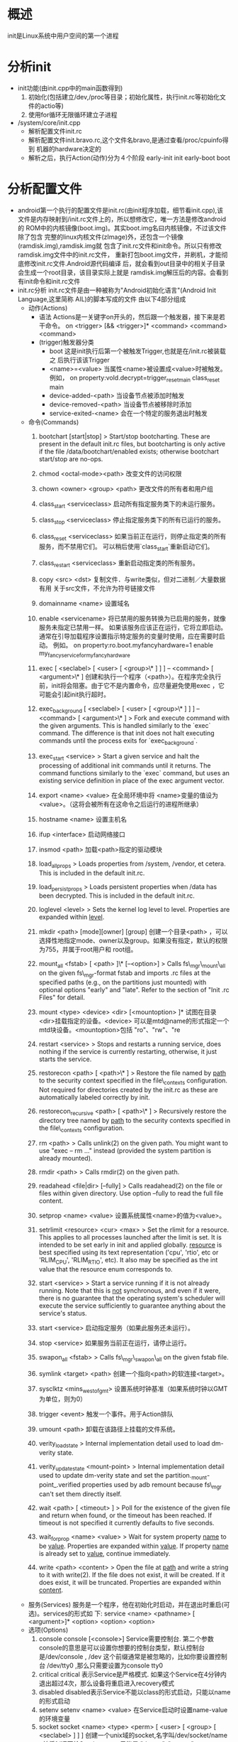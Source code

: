 * 概述
  init是Linux系统中用户空间的第一个进程
* 分析init
  + init功能(由init.cpp中的main函数得到)
    1) 初始化(包括建立/dev,/proc等目录；初始化属性，执行init.rc等初始化文
       件的actio等)
    2) 使用for循环无限循环建立子进程
  + /system/core/init.cpp
    + 解析配置文件init.rc
    + 解析配置文件init.bravo.rc,这个文件名bravo,是通过查看/proc/cpuinfo得到
      机器的hardware决定的
    + 解析之后，执行Action(动作)分为４个阶段
      early-init
      init
      early-boot
      boot
* 分析配置文件
  + android第一个执行的配置文件是init.rc(由init程序加载，细节看init.cpp),该
    文件是内存映射到/init.rc文件上的，所以想修改它，唯一方法是修改android的
    ROM中的内核镜像(boot.img)。其实boot.img名曰内核镜像，不过该文件除了包含
    完整的linux内核文件(zImage)外，还包含一个镜像(ramdisk.img),ramdisk.img就
    包含了init.rc文件和init命令。所以只有修改ramdisk.img文件中的init.rc文件，
    重新打包boot.img文件，并刷机，才能彻底修改init.rc文件.Android源代码编译
    后，就会看到out目录中的相关子目录会生成一个root目录，该目录实际上就是
    ramdisk.img解压后的内容。会看到有init命令和init.rc文件
  + init.rc分析
    init.rc文件是由一种被称为"Android初始化语言"(Android Init Language,这里简称
    AIL)的脚本写成的文件
    由以下4部分组成
    + 动作(Actions)
      + 语法
        Actions是一关键字on开头的，然后跟一个触发器，接下来是若干命令。
        on <trigger> [&& <trigger>]*
        <command>
        <command>
        <command>
      + (trigger)触发器分类
        + boot
          这是init执行后第一个被触发Trigger,也就是在/init.rc被装载之
          后执行该该Trigger
        + <name>=<value>
          当属性<name>被设置成<value>时被触发。例如，
          on property:vold.decrypt=trigger_reset_main
          class_reset main
        + device-added-<path>
          当设备节点被添加时触发
        + device-removed-<path>
          当设备节点被移除时添加
        + service-exited-<name>
          会在一个特定的服务退出时触发
    + 命令(Commands)
      1. bootchart [start|stop]
         > Start/stop bootcharting. These are present in the default init.rc files,
         but bootcharting is only active if the file /data/bootchart/enabled exists;
         otherwise bootchart start/stop are no-ops.
      2. chmod <octal-mode><path>
         改变文件的访问权限
      3. chown <owner> <group> <path>
         更改文件的所有者和用户组
      4. class_start <serviceclass>
         启动所有指定服务类下的未运行服务。
      5. class_stop <serviceclass>
         停止指定服务类下的所有已运行的服务。
      6. class_reset <serviceclass>
         如果当前正在运行，则停止指定类的所有服务，而不禁用它们。 可以稍后使用`class_start`重新启动它们。
      7. class_restart <serviceclass>
         重新启动指定类的所有服务。
      8. copy <src> <dst>
         复制文件．与write类似，但对二进制／大量数据有用
         关于src文件，不允许为符号链接文件
      9. domainname <name>
         设置域名
      10. enable <servicename>
          将已禁用的服务转换为已启用的服务，就像服务未指定已禁用一样。
          如果该服务应该正在运行，它将立即启动。 通常在引导加载程序设置指示特定服务的变量时使用，应在需要时启动。 例如。
          on property:ro.boot.myfancyhardware=1
          enable my_fancy_service_for_my_fancy_hardware
      11. exec [ <seclabel> [ <user> [ <group>\* ] ] ] -- <command> [ <argument>\* ]
          创建和执行一个程序（<path>）。在程序完全执行前，init将会阻塞。由于它不是内置命令，应尽量避免使用exec ，它可能会引起init执行超时。
      12. exec_background [ <seclabel> [ <user> [ <group>\* ] ] ] -- <command> [ <argument>\* ]
          > Fork and execute command with the given arguments. This is handled similarly
          to the `exec` command. The difference is that init does not halt executing
          commands until the process exits for `exec_background`.
      13. exec_start <service>
          > Start a given service and halt the processing of additional init commands
          until it returns.  The command functions similarly to the `exec` command,
          but uses an existing service definition in place of the exec argument vector.
      14. export <name> <value>
          在全局环境中将 <name>变量的值设为<value>。（这将会被所有在这命令之后运行的进程所继承）
      15. hostname <name>
          设置主机名
      16. ifup <interface>
          启动网络接口
      17. insmod <path>
          加载<path>指定的驱动模块
      18. load_all_props
          > Loads properties from /system, /vendor, et cetera.
          This is included in the default init.rc.
      19. load_persist_props
          > Loads persistent properties when /data has been decrypted.
          This is included in the default init.rc.
      20. loglevel <level>
          > Sets the kernel log level to level. Properties are expanded within _level_.
      21. mkdir <path> [mode][owner] [group]
          创建一个目录<path> ，可以选择性地指定mode、owner以及group。如果没有指定，默认的权限为755，并属于root用户和 root组。
      22. mount_all <fstab> [ <path> ]\* [--<option>]
          > Calls fs\_mgr\_mount\_all on the given fs\_mgr-format fstab and imports .rc files
          at the specified paths (e.g., on the partitions just mounted) with optional
          options "early" and "late".
          Refer to the section of "Init .rc Files" for detail.
      23. mount <type> <device> <dir> [<mountoption> ]*
          试图在目录<dir>挂载指定的设备。<device> 可以是mtd@name的形式指定一个mtd块设备。<mountoption>包括 "ro"、"rw"、"re
      24. restart <service>
          > Stops and restarts a running service, does nothing if the service is currently
          restarting, otherwise, it just starts the service.

      25. restorecon <path> [ <path>\* ]
          > Restore the file named by _path_ to the security context specified
          in the file\_contexts configuration.
          Not required for directories created by the init.rc as these are
          automatically labeled correctly by init.
      26. restorecon_recursive <path> [ <path>\* ]
          > Recursively restore the directory tree named by _path_ to the
          security contexts specified in the file\_contexts configuration.
      27. rm <path>
          > Calls unlink(2) on the given path. You might want to
          use "exec -- rm ..." instead (provided the system partition is
          already mounted).
      28. rmdir <path>
          > Calls rmdir(2) on the given path.
      29. readahead <file|dir> [--fully]
          > Calls readahead(2) on the file or files within given directory.
          Use option --fully to read the full file content.
      30. setprop <name> <value>
          设置系统属性<name>的值为<value>。
      31. setrlimit <resource> <cur> <max>
          > Set the rlimit for a resource. This applies to all processes launched after
          the limit is set. It is intended to be set early in init and applied globally.
          _resource_ is best specified using its text representation ('cpu', 'rtio', etc
          or 'RLIM_CPU', 'RLIM_RTIO', etc). It also may be specified as the int value
          that the resource enum corresponds to.
      32. start <service>
          > Start a service running if it is not already running.
          Note that this is _not_ synchronous, and even if it were, there is
          no guarantee that the operating system's scheduler will execute the
          service sufficiently to guarantee anything about the service's status.
      33. start <service>
          启动指定服务（如果此服务还未运行）。
      34. stop <service>
          如果服务当前正在运行，请停止运行。
      35. swapon_all <fstab>
          > Calls fs\_mgr\_swapon\_all on the given fstab file.

      36. symlink <target> <path>
          创建一个指向<path>的软连接<target>。
      37. sysclktz <mins_west_of_gmt>
          设置系统时钟基准（如果系统时钟以GMT为单位，则为0）
      38. trigger <event>
          触发一个事件。用于Action排队
      39. umount <path>
          卸载在该路径上挂载的文件系统。
      40. verity_load_state
          > Internal implementation detail used to load dm-verity state.
      41. verity_update_state <mount-point>
          > Internal implementation detail used to update dm-verity state and
          set the partition._mount-point_.verified properties used by adb remount
          because fs\_mgr can't set them directly itself.
      42. wait <path> [ <timeout> ]
          > Poll for the existence of the given file and return when found, or the timeout has been reached. If timeout is not specified it currently defaults to five seconds.
      43. wait_for_prop <name> <value>
          > Wait for system property _name_ to be _value_. Properties are expanded
          within _value_. If property _name_ is already set to _value_, continue
          immediately.
      44. write <path> <content>
          > Open the file at _path_ and write a string to it with write(2).
          If the file does not exist, it will be created. If it does exist,
          it will be truncated. Properties are expanded within _content_.
    + 服务(Services)
      服务是一个程序，他在初始化时启动，并在退出时重启(可选)。services的形式如
      下:
      service <name> <pathname> [ <argument>]*
      <option>
      <option>
      <option>
    + 选项(Options)
      1. console
         console [<console>]
         Service需要控制台. 第二个参数console的意思是可以设置你想要的控制台类型，默认控制台是/dev/console ,
         /dev 这个前缀通常是被忽略的，比如你要设置控制台 /dev/tty0 ,那么只需要设置为console tty0
      2. critical
         critical 表示Service是严格模式. 如果这个Service在4分钟内退出超过4次，那么设备将重启进入recovery模式
      3. disabled
         disabled表示Service不能以class的形式启动，只能以name的形式启动
      4. setenv
         setenv <name> <value> 在Service启动时设置name-value的环境变量
      5. socket
         socket <name> <type> <perm> [ <user> [ <group> [ <seclabel> ] ] ]
         创建一个unix域的socket,名字叫/dev/socket/name , 并将fd返回给Service. type 只能是 "dgram", "stream" 
         or "seqpacket".User 和 group 默认值是 0. 'seclabel' 是这个socket的SELinux安全上下文,它的默认值是
         service安全策略或者基于其可执行文件的安全上下文.它对应的本地实现在libcutils的android_get_control_socket
      6. enter_namespace
         enter_namespace <type> <path>`
         > Enters the namespace of type _type_ located at _path_. Only network namespaces are supported with
         _type_ set to "net". Note that only one namespace of a given _type_ may be entered.
      7. file
         file <path> <type>
         打开一个文件，并将fd返回给这个Service. type 只能是 "r", "w" or "rw". 它对应的本地实现在libcutils的android_get_control_file 
      8. user
         user <username>
         在启动Service前将user改为username,默认启动时user为root(或许默认是无).在Android M版本，如果一个进程想拥有
         Linux capabilities（相当于Android中的权限吧），也只能通过设置这个值. 以前，一个程序要想有Linux 
         capabilities，必须先以root身份运行，然后再降级到所需的uid.现在已经有一套新的机制取而代之，
         它通过fs_config允许厂商赋予特殊二进制文件Linux capabilities. 这套机制的说明文档在
         http://source.android.com/devices/tech/config/filesystem.html.当使用这套新的机制时，
         程序可以通过user参数选择自己所需的uid,而不需要以root权限运行. 在Android O版本，程序可以通过
         capabilities参数直接申请所需的能力，参见下面的capabilities说明
      9. group
         group <groupname> [ <groupname>\* ]
         在启动Service前将group改为第一个groupname,第一个groupname是必须有的，
         默认值为root（或许默认值是无），第二个groupname可以不设置，用于追加组（通过setgroups）.
      10. capabilities
          capabilities <capability> [ <capability>\* ]
          在启动Service时将capabilities设置为capability. 'capability' 不能是"CAP_" prefix, like "NET_ADMIN" 
          or "SETPCAP". 参考http://man7.org/linux/man-pages/man7/capabilities.7.html ，
          里面有capability的说明.
      11. setrlimit
          `setrlimit <resource> <cur> <max>`
          > This applies the given rlimit to the service. rlimits are inherited by child
          processes, so this effectively applies the given rlimit to the process tree
          started by this service.
          It is parsed similarly to the setrlimit command specified below.
      12. seclabel
          seclabel <seclabel>
          在启动Service前将seclabel设置为seclabel. 主要用于在rootfs上启动的service，比如ueventd, adbd.
          在系统分区上运行的service有自己的SELinux安全策略，如果不设置，默认使用init的安全策略.
      13. oneshot
          oneshot 退出后不再重启
      14. class
          class <name> [ <name>\* ]
          为Service指定class名字. 同一个class名字的Service会被一起启动或退出,默认值是"default",第二个name可以不设置，用于service组.
      15. animation
          animation class
          animation class 主要包含为开机动画或关机动画服务的service. 它们很早被启动，而且直到关机最后一步才退出.
          它们不允许访问/data 目录，它们可以检查/data目录，但是不能打开/data目录，而且需要在/data不能用时也正常工作。
      16. onrestart
          onrestart 
          在Service重启时执行命令.
      17. writepid
          writepid <file> [ <file>\* ]
          当Service调用fork时将子进程的pid写入到指定文件. 用于cgroup/cpuset的使用，当/dev/cpuset/下面没有文件
          但ro.cpuset.default的值却不为空时,将pid的值写入到/dev/cpuset/cpuset_name/tasks文件中
      18. priority
          priority <priority>
          设置进程优先级. 在-20～19之间，默认值是0,能过setpriority实现
      19. namespace
          namespace <pid|mnt>
          当fork这个service时，设置pid或mnt标记
      20. oom_score_adjust
          oom_score_adjust <value>
          设置子进程的 /proc/self/oom_score_adj 的值为 value,在 -1000 ～ 1000之间.
      21. memcg.swappiness <value>
          > Sets the child's memory.swappiness to the specified value (only if memcg is mounted),
          which must be equal or greater than 0.
      22. memcg.soft_limit_in_bytes <value>
          > Sets the child's memory.soft_limit_in_bytes to the specified value (only if memcg is mounted),
          which must be equal or greater than 0.
      23. memcg.limit_in_bytes <value>
          > Sets the child's memory.limit_in_bytes to the specified value (only if memcg is mounted),
          which must be equal or greater than 0.
      24. shutdown <shutdown_behavior>
          > Set shutdown behavior of the service process. When this is not specified,
          the service is killed during shutdown process by using SIGTERM and SIGKILL.
          The service with shutdown_behavior of "critical" is not killed during shutdown
          until shutdown times out. When shutdown times out, even services tagged with
          "shutdown critical" will be killed. When the service tagged with "shutdown critical"
          is not running when shut down starts, it will be started.
  + 系统启动阶段中第一个运行的进程是init,在这进程中会解析init.rc配置文件，
    该配置文件启动Native Service(包括各种用户空间的Daemon),即在init第一阶
    段启动Native Service,在解析文件中，我发现它启动Zygote，zygote启动
    SystemServer建立Android service
* 参考文档
  [[http://www.cnblogs.com/nokiaguy/archive/2013/04/14/3020774.html][android的init过程详解(一)]]
  [[http://www.cnblogs.com/nokiaguy/p/3164799.html][Android的init过程（二）：初始化语言（init.rc）解析]]
  system/core/init/README.md
